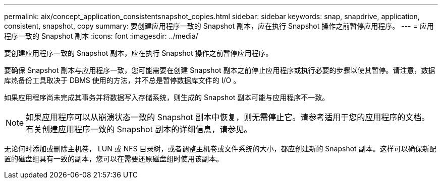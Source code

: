 ---
permalink: aix/concept_application_consistentsnapshot_copies.html 
sidebar: sidebar 
keywords: snap, snapdrive, application, consistent, snapshot, copy 
summary: 要创建应用程序一致的 Snapshot 副本，应在执行 Snapshot 操作之前暂停应用程序。 
---
= 应用程序一致的 Snapshot 副本
:icons: font
:imagesdir: ../media/


[role="lead"]
要创建应用程序一致的 Snapshot 副本，应在执行 Snapshot 操作之前暂停应用程序。

要确保 Snapshot 副本与应用程序一致，您可能需要在创建 Snapshot 副本之前停止应用程序或执行必要的步骤以使其暂停。请注意，数据库热备份工具取决于 DBMS 使用的方法，并不总是暂停数据库文件的 I/O 。

如果应用程序尚未完成其事务并将数据写入存储系统，则生成的 Snapshot 副本可能与应用程序不一致。


NOTE: 如果应用程序可以从崩溃状态一致的 Snapshot 副本中恢复，则无需停止它。请参考适用于您的应用程序的文档。有关创建应用程序一致的 Snapshot 副本的详细信息，请参见。

无论何时添加或删除主机卷， LUN 或 NFS 目录树，或者调整主机卷或文件系统的大小，都应创建新的 Snapshot 副本。这样可以确保新配置的磁盘组具有一致的副本，您可以在需要还原磁盘组时使用该副本。
